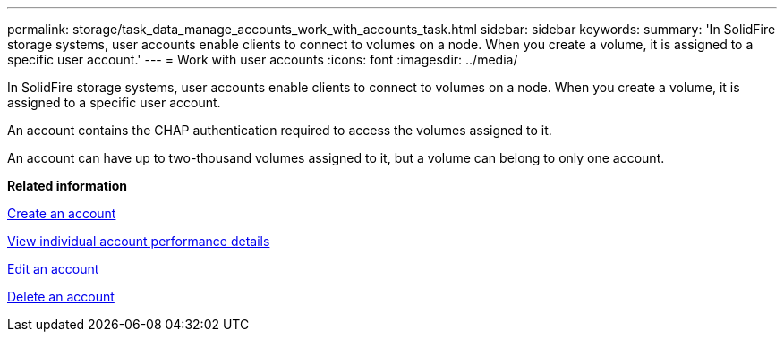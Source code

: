---
permalink: storage/task_data_manage_accounts_work_with_accounts_task.html
sidebar: sidebar
keywords: 
summary: 'In SolidFire storage systems, user accounts enable clients to connect to volumes on a node. When you create a volume, it is assigned to a specific user account.'
---
= Work with user accounts
:icons: font
:imagesdir: ../media/

[.lead]
In SolidFire storage systems, user accounts enable clients to connect to volumes on a node. When you create a volume, it is assigned to a specific user account.

An account contains the CHAP authentication required to access the volumes assigned to it.

An account can have up to two-thousand volumes assigned to it, but a volume can belong to only one account.

*Related information*

xref:task_data_manage_accounts_create_an_account.adoc[Create an account]

xref:task_data_manage_accounts_view_individual_account_performance_details.adoc[View individual account performance details]

xref:task_data_manage_accounts_edit_an_account.adoc[Edit an account]

xref:task_data_manage_accounts_delete_an_account.adoc[Delete an account]
